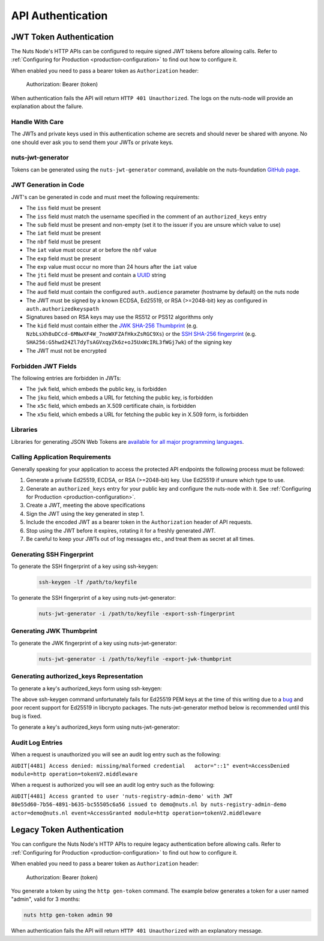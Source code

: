 .. _nuts-node-api-authentication:

API Authentication
==================

JWT Token Authentication
************************

The Nuts Node's HTTP APIs can be configured to require signed JWT tokens before allowing calls.
Refer to :ref:`Configuring for Production <production-configuration>` to find out how to configure it.

When enabled you need to pass a bearer token as ``Authorization`` header:

    Authorization: Bearer (token)

When authentication fails the API will return ``HTTP 401 Unauthorized``. The logs on the nuts-node will provide
an explanation about the failure.

Handle With Care
----------------

The JWTs and private keys used in this authentication scheme are secrets and should never be shared with anyone. No one should ever ask you to send them your JWTs or private keys.

nuts-jwt-generator
------------------

Tokens can be generated using the ``nuts-jwt-generator`` command, available on the nuts-foundation `GitHub page <https://github.com/nuts-foundation/jwt-generator>`_.

JWT Generation in Code
----------------------

JWT's can be generated in code and must meet the following requirements:

* The ``iss`` field must be present
* The ``iss`` field must match the username specified in the comment of an ``authorized_keys`` entry
* The ``sub`` field must be present and non-empty (set it to the issuer if you are unsure which value to use)
* The ``iat`` field must be present
* The ``nbf`` field must be present
* The ``iat`` value must occur at or before the ``nbf`` value
* The ``exp`` field must be present
* The ``exp`` value must occur no more than 24 hours after the ``iat`` value
* The ``jti`` field must be present and contain a `UUID <https://en.wikipedia.org/wiki/Universally_unique_identifier>`_ string
* The ``aud`` field must be present
* The ``aud`` field must contain the configured ``auth.audience`` parameter (hostname by default) on the nuts node
* The JWT must be signed by a known ECDSA, Ed25519, or RSA (>=2048-bit) key as configured in ``auth.authorizedkeyspath``
* Signatures based on RSA keys may use the RS512 or PS512 algorithms only
* The ``kid`` field must contain either the `JWK SHA-256 Thumbprint <https://www.rfc-editor.org/rfc/rfc7638>`_ (e.g. ``NzbLsXh8uDCcd-6MNwXF4W_7noWXFZAfHkxZsRGC9Xs``) or the `SSH SHA-256 fingerprint <https://www.ietf.org/rfc/rfc4253.txt>`_ (e.g. ``SHA256:G5hwd24Zl7dyTsAGVxqyZk6z+oJ5UxWcIRL3fWGj7wk``) of the signing key
* The JWT must not be encrypted

Forbidden JWT Fields
--------------------
The following entries are forbidden in JWTs:

* The ``jwk`` field, which embeds the public key, is forbidden
* The ``jku`` field, which embeds a URL for fetching the public key, is forbidden
* The ``x5c`` field, which embeds an X.509 certificate chain, is forbidden
* The ``x5u`` field, which embeds a URL for fetching the public key in X.509 form, is forbidden

Libraries
---------

Libraries for generating JSON Web Tokens are `available for all major programming languages <https://jwt.io/libraries>`_.

Calling Application Requirements
--------------------------------
Generally speaking for your application to access the protected API endpoints the following process must be followed:

1. Generate a private Ed25519, ECDSA, or RSA (>=2048-bit) key. Use Ed25519 if unsure which type to use.
2. Generate an ``authorized_keys`` entry for your public key and configure the nuts-node with it. See :ref:`Configuring for Production <production-configuration>`.
3. Create a JWT, meeting the above specifications
4. Sign the JWT using the key generated in step 1.
5. Include the encoded JWT as a bearer token in the ``Authorization`` header of API requests.
6. Stop using the JWT before it expires, rotating it for a freshly generated JWT.
7. Be careful to keep your JWTs out of log messages etc., and treat them as secret at all times.

Generating SSH Fingerprint
--------------------------
To generate the SSH fingerprint of a key using ssh-keygen:
 .. code-block:: shell

    ssh-keygen -lf /path/to/keyfile

To generate the SSH fingerprint of a key using nuts-jwt-generator:
 .. code-block:: shell

    nuts-jwt-generator -i /path/to/keyfile -export-ssh-fingerprint

Generating JWK Thumbprint
--------------------------
To generate the JWK fingerprint of a key using nuts-jwt-generator:
 .. code-block:: shell

    nuts-jwt-generator -i /path/to/keyfile -export-jwk-thumbprint

Generating authorized_keys Representation
-----------------------------------------

To generate a key's authorized_keys form using ssh-keygen:
 .. code-block:: shell
    ssh-keygen -y -f /path/to/keyfile

The above ssh-keygen command unfortunately fails for Ed25519 PEM keys at the time of this writing due to a `bug <https://bugzilla.mindrot.org/show_bug.cgi?id=3195>`_ and poor recent support for Ed25519 in libcrypto packages. The nuts-jwt-generator method below is recommended until this bug is fixed.

To generate a key's authorized_keys form using nuts-jwt-generator:
 .. code-block:: shell
    nuts-jwt-generator -i /path/to/keyfile --export-authorized-key
    
Audit Log Entries
-----------------

When a request is unauthorized you will see an audit log entry such as the following:

``AUDIT[4481] Access denied: missing/malformed credential   actor="::1" event=AccessDenied module=http operation=tokenV2.middleware``

    
When a request is authorized you will see an audit log entry such as the following:

``AUDIT[4481] Access granted to user 'nuts-registry-admin-demo' with JWT 80e55d60-7b56-4891-b635-bc55505c6a56 issued to demo@nuts.nl by nuts-registry-admin-demo  actor=demo@nuts.nl event=AccessGranted module=http operation=tokenV2.middleware``

Legacy Token Authentication
***************************

You can configure the Nuts Node's HTTP APIs to require legacy authentication before allowing calls.
Refer to :ref:`Configuring for Production <production-configuration>` to find out how to configure it.

When enabled you need to pass a bearer token as ``Authorization`` header:

    Authorization: Bearer (token)

You generate a token by using the ``http gen-token`` command.
The example below generates a token for a user named "admin", valid for 3 months:

.. code-block:: shell

    nuts http gen-token admin 90

When authentication fails the API will return ``HTTP 401 Unauthorized`` with an explanatory message.

